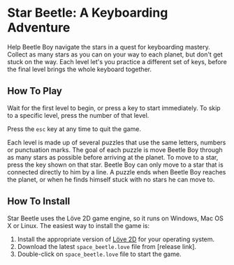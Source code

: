 * Star Beetle: A Keyboarding Adventure
Help Beetle Boy navigate the stars in a quest for keyboarding mastery.  Collect as many stars as you can on your way to each planet, but don't get stuck on the way.  Each level let's you practice a different set of keys, before the final level brings the whole keyboard together.
** How To Play
[[https://raw.githubusercontent.com/kschluff/star_beetle/master/splash_screen.png]]
Wait for the first level to begin, or press a key to start immediately.  To skip to a specific level, press the number of that level.

Press the ~esc~ key at any time to quit the game.

[[https://raw.githubusercontent.com/kschluff/star_beetle/master/gameplay.png]]
Each level is made up of several puzzles that use the same letters, numbers or punctuation marks.  The goal of each puzzle is move Beetle Boy through as many stars as possible before arriving at the planet.  To move to a star, press the key shown on that star.  Beetle Boy can only move to a star that is connected directly to him by a line.  A puzzle ends when Beetle Boy reaches the planet, or when he finds himself stuck with no stars he can move to.
** How To Install
Star Beetle uses the Löve 2D game engine, so it runs on Windows, Mac OS X or Linux.  The easiest way to install the game is:
1. Install the appropriate version of [[https://love2d.org/][Löve 2D]] for your operating system.
2. Download the latest ~space_beetle.love~ file from [release link].
3. Double-click on ~space_beetle.love~ file to start the game.

